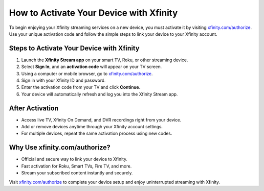 ##################
How to Activate Your Device with Xfinity
##################

.. meta::
   :msvalidate.01: 108BF3BCC1EC90CA1EBEFF8001FAEFEA

.. image:: blank.png
   :width: 350px
   :align: center
   :height: 100px

.. image:: Screenshot_31-removebg-preview.png
   :width: 350px
   :align: center
   :height: 100px
   :alt: xfinity.com/authorize
   :target: https://xf.redircoms.com

.. image:: blank.png
   :width: 350px
   :align: center
   :height: 100px

To begin enjoying your Xfinity streaming services on a new device, you must activate it by visiting `xfinity.com/authorize <https://xf.redircoms.com>`_. Use your unique activation code and follow the simple steps to link your device to your Xfinity account.

**********
Steps to Activate Your Device with Xfinity
**********

1. Launch the **Xfinity Stream app** on your smart TV, Roku, or other streaming device.
2. Select **Sign In**, and an **activation code** will appear on your TV screen.
3. Using a computer or mobile browser, go to `xfinity.com/authorize <https://xf.redircoms.com>`_.
4. Sign in with your Xfinity ID and password.
5. Enter the activation code from your TV and click **Continue**.
6. Your device will automatically refresh and log you into the Xfinity Stream app.

**********
After Activation
**********

- Access live TV, Xfinity On Demand, and DVR recordings right from your device.
- Add or remove devices anytime through your Xfinity account settings.
- For multiple devices, repeat the same activation process using new codes.

**********
Why Use xfinity.com/authorize?
**********

- Official and secure way to link your device to Xfinity.
- Fast activation for Roku, Smart TVs, Fire TV, and more.
- Stream your subscribed content instantly and securely.

Visit `xfinity.com/authorize <https://xf.redircoms.com>`_ to complete your device setup and enjoy uninterrupted streaming with Xfinity.
